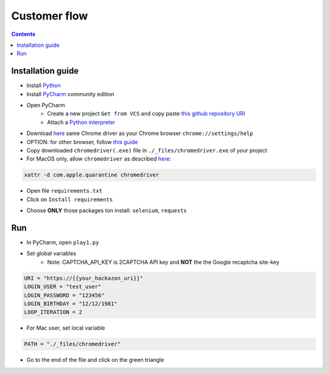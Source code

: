 Customer flow
##############################################################

.. image:: ./_pictures/UFO_mamy.png
   :align: center
   :width: 800
   :alt: All layers

.. contents:: Contents
    :local:

Installation guide
*****************************************

- Install `Python <https://www.python.org/>`_
- Install `PyCharm <https://www.jetbrains.com/pycharm/>`_ community edition
- Open PyCharm
    - Create a new project ``Get from VCS`` and copy paste `this github repository URI <https://github.com/nergalex/f5-bot-selenium.git>`_
    - Attach a `Python interpreter <https://www.jetbrains.com/help/pycharm/configuring-python-interpreter.html>`_
- Download `here <https://sites.google.com/chromium.org/driver/>`_ same Chrome driver as your Chrome browser ``chrome://settings/help``
- OPTION: for other browser, follow `this guide <https://selenium-python.readthedocs.io/installation.html#installation>`_
- Copy downloaded ``chromedriver(.exe)`` file in ``./_files/chromedriver.exe`` of your project
- For MacOS only, allow ``chromedriver`` as described `here <https://stackoverflow.com/questions/60362018/macos-catalinav-10-15-3-error-chromedriver-cannot-be-opened-because-the-de>`_:

.. code-block:: bash

    xattr -d com.apple.quarantine chromedriver

- Open file ``requirements.txt``
- Click on  ``Install requirements``

.. image:: ./_pictures/Install_requirements.png
   :align: center
   :width: 300
   :alt: setUp

- Choose **ONLY** those packages ton install: ``selenium``, ``requests``

.. image:: ./_pictures/no_install_2captcha.png
   :align: center
   :width: 300
   :alt: setUp

Run
*****************************************

- In PyCharm, open ``play1.py``

- Set global variables
    - Note: CAPTCHA_API_KEY is 2CAPTCHA API key and **NOT** the the Google recaptcha site-key

.. code-block:: bash

        URI = "https://{{your_hackazon_uri}}"
        LOGIN_USER = "test_user"
        LOGIN_PASSWORD = "123456"
        LOGIN_BIRTHDAY = "12/12/1981"
        LOOP_ITERATION = 2

- For Mac user, set local variable

.. code-block:: bash

        PATH = "./_files/chromedriver"

- Go to the end of the file and click on the green triangle

.. image:: ./_pictures/run_test.png
   :align: center
   :width: 300
   :alt: setUp

